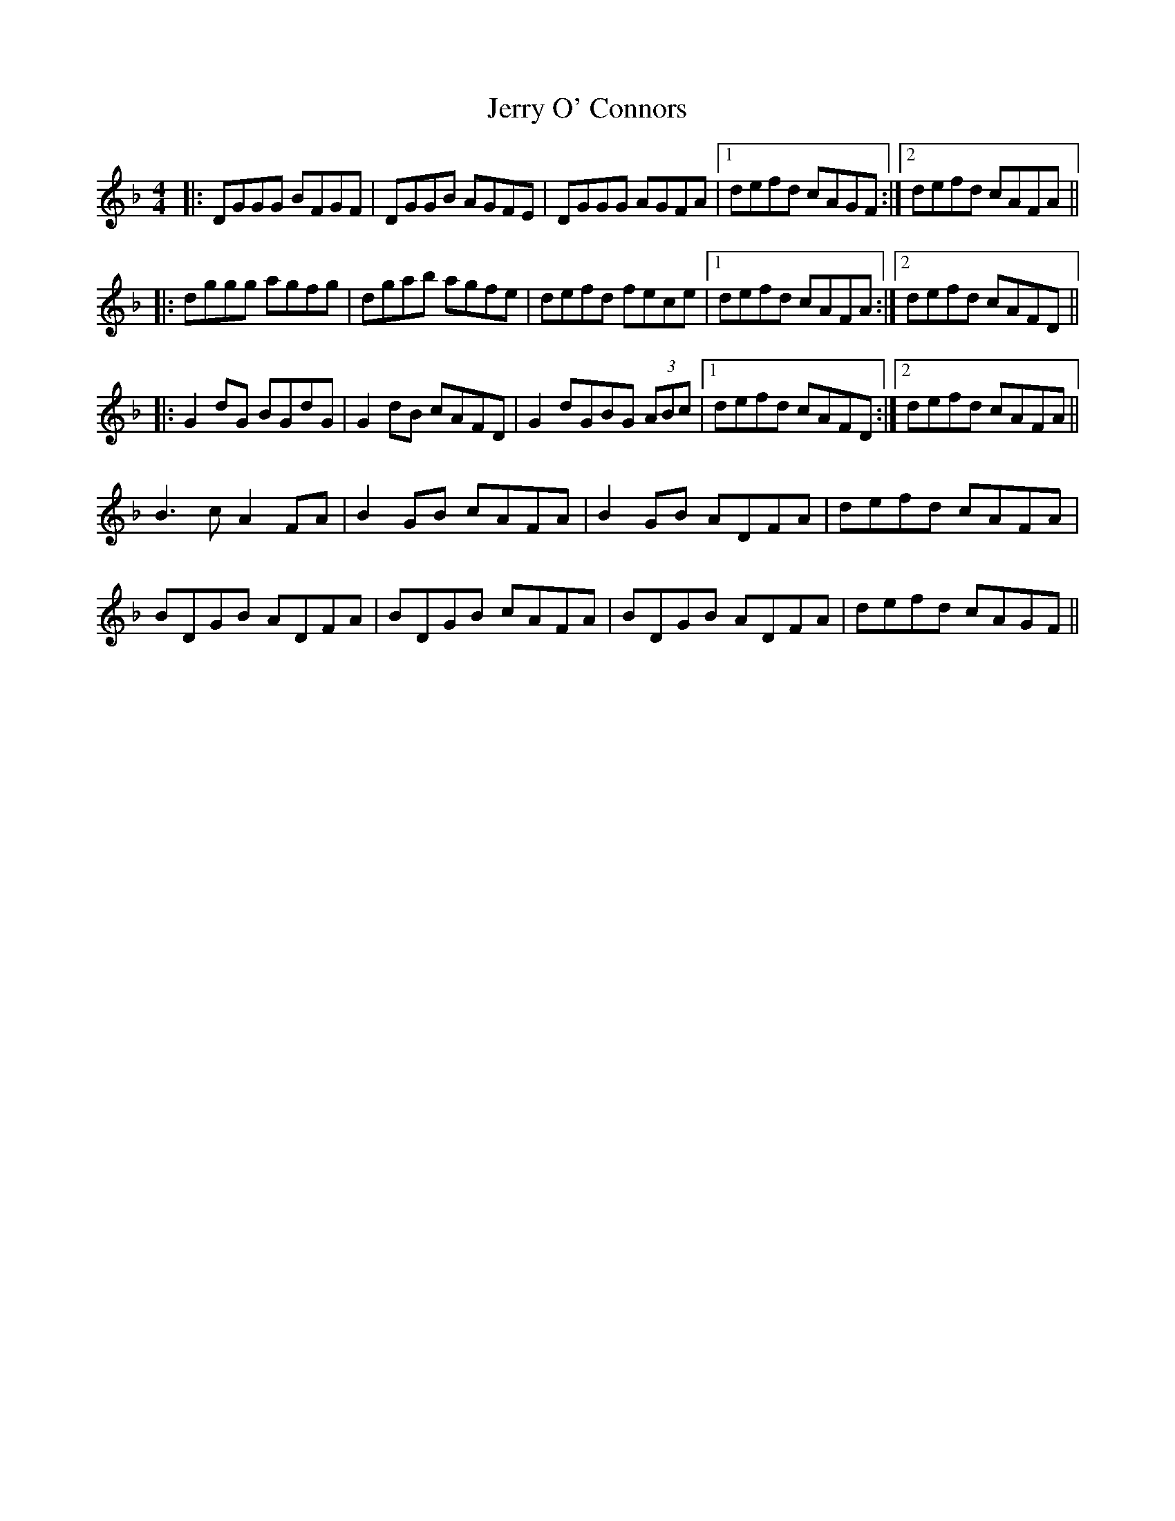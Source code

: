 X: 19830
T: Jerry O' Connors
R: reel
M: 4/4
K: Gdorian
|:DGGG BFGF|DGGB AGFE|DGGG AGFA|1 defd cAGF:|2 defd cAFA||
|:dggg agfg|dgab agfe|defd fece|1 defd cAFA:|2 defd cAFD||
|:G2 dG BGdG|G2 dB cAFD|G2 dGBG (3ABc|1 defd cAFD:|2 defd cAFA||
B3 c A2 FA|B2 GB cAFA|B2GB ADFA|defd cAFA|
BDGB ADFA|BDGB cAFA|BDGB ADFA|defd cAGF||

